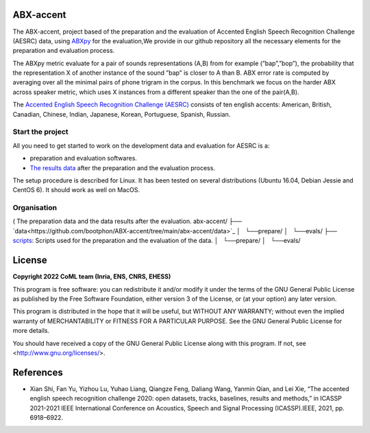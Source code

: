 ABX-accent 
==============
The ABX-accent, project based of the preparation and the evaluation of Accented English Speech Recognition Challenge (AESRC) data, using `ABXpy <https://docs.cognitive-ml.fr/ABXpy/>`_ for the evaluation,We provide in our github repository all the necessary elements for the preparation and evaluation process.

The ABXpy metric evaluate for a pair of sounds representations (A,B) from for example (”bap”,”bop”), the probability that the representation X of another instance of the sound ”bap” is closer to A than B. ABX error rate is computed by averaging over all the minimal pairs of phone trigram in the corpus. 
In this benchmark we focus on the harder ABX across speaker metric, which uses X instances from a different speaker than the one of the pair(A,B).

The `Accented English Speech Recognition Challenge (AESRC) <https://arxiv.org/abs/2102.10233>`_ consists of ten english accents: American, British, Canadian, Chinese, Indian, Japanese, Korean, Portuguese, Spanish, Russian.

Start the project
-------------------
All you need to get started to work on the development data and evaluation for AESRC is a:

- preparation and evaluation softwares.
- `The results data <https://github.com/bootphon/ABX-accent/tree/main/abx-accent/data>`_ after the preparation and the evaluation process.

The setup procedure is described for Linux. It has been tested on several distributions (Ubuntu 16.04, Debian Jessie and CentOS 6). It should work as well on MacOS.

Organisation
------------
( The preparation data and the data results after the evaluation. 
abx-accent/
├── `data<https://github.com/bootphon/ABX-accent/tree/main/abx-accent/data>`_ 
│   └──prepare/
│   └──evals/
├──  `scripts <https://github.com/bootphon/ABX-accent/tree/main/abx-accent/scripts>`_: Scripts used for the preparation and the evaluation of the data.
│   └──prepare/
│   └──evals/

License
========

**Copyright 2022 CoML team (Inria, ENS, CNRS, EHESS)**

This program is free software: you can redistribute it and/or modify
it under the terms of the GNU General Public License as published by
the Free Software Foundation, either version 3 of the License, or
(at your option) any later version.

This program is distributed in the hope that it will be useful,
but WITHOUT ANY WARRANTY; without even the implied warranty of
MERCHANTABILITY or FITNESS FOR A PARTICULAR PURPOSE.  See the
GNU General Public License for more details.

You should have received a copy of the GNU General Public License
along with this program.  If not, see <http://www.gnu.org/licenses/>.

References 
===========
- Xian Shi, Fan Yu, Yizhou Lu, Yuhao Liang, Qiangze Feng, Daliang Wang, Yanmin Qian, and Lei Xie, “The accented english speech recognition challenge 2020:
  open datasets, tracks, baselines, results and methods,” in ICASSP 2021-2021 IEEE International Conference on Acoustics, Speech and Signal Processing       (ICASSP).IEEE, 2021, pp. 6918–6922.
  



